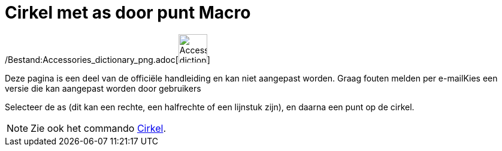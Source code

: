 = Cirkel met as door punt Macro
:page-en: tools/Circle_with_Axis_through_Point_Tool
ifdef::env-github[:imagesdir: /nl/modules/ROOT/assets/images]

/Bestand:Accessories_dictionary_png.adoc[image:48px-Accessories_dictionary.png[Accessories
dictionary.png,width=48,height=48]]

Deze pagina is een deel van de officiële handleiding en kan niet aangepast worden. Graag fouten melden per
e-mail[.mw-selflink .selflink]##Kies een versie die kan aangepast worden door gebruikers##

Selecteer de as (dit kan een rechte, een halfrechte of een lijnstuk zijn), en daarna een punt op de cirkel.

[NOTE]
====

Zie ook het commando xref:/commands/Cirkel.adoc[Cirkel].

====
